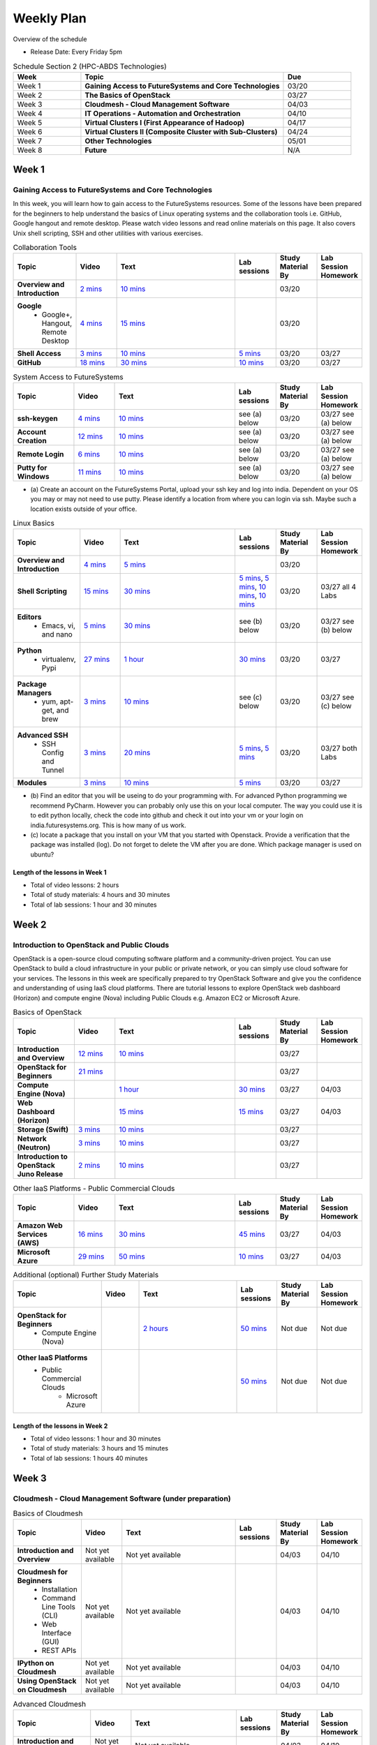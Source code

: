 ===============================================================================
Weekly Plan
===============================================================================
   
Overview of the schedule

* Release Date: Every Friday 5pm

.. list-table:: Schedule Section 2 (HPC-ABDS Technologies)
   :widths: 10 30 10 
   :header-rows: 1

   * - Week
     - Topic
     - Due
   * - Week 1
     - **Gaining Access to FutureSystems and Core Technologies**
     - 03/20
   * - Week 2
     - **The Basics of OpenStack**
     - 03/27
   * - Week 3
     - **Cloudmesh - Cloud Management Software**
     - 04/03
   * - Week 4
     - **IT Operations - Automation and Orchestration**
     - 04/10
   * - Week 5
     - **Virtual Clusters I (First Appearance of Hadoop)**
     - 04/17
   * - Week 6
     - **Virtual Clusters II (Composite Cluster with Sub-Clusters)**
     - 04/24
   * - Week 7
     - **Other Technologies**
     - 05/01
   * - Week 8
     - **Future**
     - N/A


Week 1
-------------------------------------------------------------------------------

Gaining Access to FutureSystems and Core Technologies
*******************************************************************************

In this week, you will learn how to gain access to the FutureSystems resources.
Some of the lessons have been prepared for the beginners to help understand the
basics of Linux operating systems and the collaboration tools i.e. GitHub,
Google hangout and remote desktop. Please watch video lessons and read online
materials on this page. It also covers Unix shell scripting, SSH and other
utilities with various exercises.

.. list-table:: Collaboration Tools
   :widths: 15 10 30 10 10 10
   :header-rows: 1

   * - Topic
     - Video
     - Text
     - Lab sessions
     - Study Material By
     - Lab Session Homework
   * - **Overview and Introduction**
     - `2 mins <https://www.youtube.com/watch?v=ZWzYGwnbZK4&list=PLLO4AVszo1SPYLypeUK0uPc4X6GXwWhcx&index=1>`_
     - `10 mins <../lesson/collaboration/overview.html>`_
     - 
     - 03/20
     - 
   * - **Google**
        - Google+, Hangout, Remote Desktop
     - `4 mins  <https://www.youtube.com/watch?v=kOrWm830vxQ&list=PLLO4AVszo1SPYLypeUK0uPc4X6GXwWhcx&index=2>`_
     - `15 mins  <../lesson/google.html>`_
     -
     - 03/20
     - 
   * - **Shell Access**                  
     - `3 mins <https://www.youtube.com/watch?v=aJDXfvOrzRE&index=3&list=PLLO4AVszo1SPYLypeUK0uPc4X6GXwWhcx>`_
     - `10 mins <../lesson/shell-access.html>`_
     - `5 mins <../lesson/shell-access.html#exercise>`_
     - 03/20
     - 03/27 
   * - **GitHub**
     - `18 mins <https://www.youtube.com/watch?v=KrAjal1a30w&list=PLLO4AVszo1SPYLypeUK0uPc4X6GXwWhcx&index=4>`_
     - `30 mins <../lesson/git.html>`_
     - `10 mins <../lesson/git.html#exercise>`_
     - 03/20
     - 03/27 



.. list-table:: System Access to FutureSystems                                                                              
   :widths: 15 10 30 10 10 10
   :header-rows: 1

   * - Topic
     - Video
     - Text
     - Lab sessions
     - Study Material By
     - Lab Session Homework
   * - **ssh-keygen**
     - `4 mins <https://www.youtube.com/watch?v=pQb2VV1zNIc&feature=em-upload_owner>`_
     - `10 mins <../../accounts/ssh.html#s-using-ssh>`_
     - see (a) below
     - 03/20
     - 03/27 see (a) below
   * - **Account Creation**
     - `12 mins <https://www.youtube.com/watch?v=X6zeVEALzTk>`_
     - `10 mins <../../accounts/accounts.html>`_
     - see (a) below
     - 03/20
     - 03/27 see (a) below
   * - **Remote Login**                                                                             
     - `6 mins <https://mix.office.com/watch/eddgjmovoty0>`_ 
     - `10 mins <../lesson/system/futuresystemsuse.html#remote-login>`_
     - see (a) below
     - 03/20
     - 03/27 see (a) below
   * - **Putty for Windows**
     - `11 mins <https://mix.office.com/watch/9z30n7rs67x0>`_
     - `10 mins <../lesson/system/futuresystemsuse.html#putty-under-preparation>`_
     - see (a) below
     - 03/20
     - 03/27 see (a) below

* (a) Create an account on the FutureSystems Portal, upload your ssh
  key and log into india. Dependent on your OS you may or may not need
  to use putty. Please identify a location from where you can login
  via ssh. Maybe such a location exists outside of your office.

       
.. list-table:: Linux Basics
   :widths: 15 10 30 10 10 10
   :header-rows: 1

   * - Topic
     - Video
     - Text
     - Lab sessions
     - Study Material By
     - Lab Session Homework
   * - **Overview and Introduction** 
     - `4 mins <https://www.youtube.com/watch?v=2uVZrGPCNcY&list=PLLO4AVszo1SOZF0tvCxLfS4AwkAJ1QKyp&index=1>`_
     - `5 mins <../lesson/linux/overview.html>`_
     - 
     - 03/20
     - 
   * - **Shell Scripting**                                                         
     - `15 mins <https://www.youtube.com/watch?v=TBOG3wmU8ZA&list=PLLO4AVszo1SOZF0tvCxLfS4AwkAJ1QKyp&index=2>`_
     - `30 mins <../lesson/linux/shell.html>`_
     - `5 mins <../lesson/linux/shell.html#exercises>`_,
       `5 mins <../lesson/linux/shell.html#id7>`_,
       `10 mins <../lesson/linux/shell.html#id11>`_,
       `10 mins <../lesson/linux/shell.html#id14>`_
     - 03/20
     - 03/27 all 4 Labs 
   * - **Editors**                            
        - Emacs, vi, and nano                                           
     - `5 mins <https://www.youtube.com/watch?v=yHW_qzOzPa0&list=PLLO4AVszo1SOZF0tvCxLfS4AwkAJ1QKyp&index=3>`_
     - `30 mins <../lesson/linux/editors.html>`_
     - see (b) below
     - 03/20
     - 03/27 see (b) below
   * - **Python**                             
        - virtualenv, Pypi                                                                                
     - `27 mins <https://www.youtube.com/watch?v=e_RuGr1dL0c&index=7&list=PLLO4AVszo1SOZF0tvCxLfS4AwkAJ1QKyp>`_
     - `1 hour <../lesson/linux/python.html>`_
     - `30 mins <../lesson/linux/python.html#exercises>`_
     - 03/20
     - 03/27
   * - **Package Managers**                   
        - yum, apt-get, and brew                                                      
     - `3 mins <https://www.youtube.com/watch?v=Onn9SKdUDUc&list=PLLO4AVszo1SOZF0tvCxLfS4AwkAJ1QKyp&index=4>`_
     - `10 mins <../lesson/linux/packagemanagement.html>`_
     - see (c) below
     - 03/20
     - 03/27 see (c) below
   * - **Advanced SSH**
        - SSH Config and Tunnel
     - `3 mins <https://www.youtube.com/watch?v=eYanElmtqMo&index=6&list=PLLO4AVszo1SOZF0tvCxLfS4AwkAJ1QKyp>`_
     - `20 mins <../lesson/linux/advancedssh.html>`_
     - `5 mins <../lesson/linux/advancedssh.html#exercise-i>`_, 
       `5 mins <../lesson/linux/advancedssh.html#exercise-ii>`_
     - 03/20
     - 03/27 both Labs
   * - **Modules**
     - `3 mins <https://www.youtube.com/watch?v=0mBERd57pZ8&list=PLLO4AVszo1SOZF0tvCxLfS4AwkAJ1QKyp&index=6>`_
     - `10 mins <../ lesson/linux/modules.html>`_
     - `5 mins <../lesson/linux/modules.html#exercises>`_
     - 03/20
     - 03/27


* (b) Find an editor that you will be useing to do your programming
  with. For advanced Python programming we recommend PyCharm. However
  you can probably only use this on your local computer. The way you
  could use it is to edit python locally, check the code into github
  and check it out into your vm or your login on
  india.futuresystems.org. This is how many of us work.
* (c) locate a package that you install on your VM that you started
  with Openstack. Provide a verification that the package was
  installed (log). Do not forget to delete the VM after you are
  done. Which package manager is used on ubuntu?



Length of the lessons in Week 1
^^^^^^^^^^^^^^^^^^^^^^^^^^^^^^^^^^^^^^^^^^^^^^^^^^^^^^^^^^^^^^^^^^^^^^^^^^^^^^^

* Total of video lessons: 2 hours
* Total of study materials: 4 hours and 30 minutes
* Total of lab sessions: 1 hour and 30 minutes

Week 2
-------------------------------------------------------------------------------

Introduction to OpenStack and Public Clouds
*******************************************************************************

OpenStack is a open-source cloud computing software platform and a
community-driven project. You can use OpenStack to build a cloud infrastructure
in your public or private network, or you can simply use cloud software for
your services. The lessons in this week are specifically prepared to try
OpenStack Software and give you the confidence and understanding of using IaaS
cloud platforms. There are tutorial lessons to explore OpenStack web dashboard
(Horizon) and compute engine (Nova) including Public Clouds e.g. Amazon EC2 or
Microsoft Azure.

.. list-table:: Basics of OpenStack
   :widths: 15 10 30 10 10 10
   :header-rows: 1

   * - Topic
     - Video
     - Text
     - Lab sessions
     - Study Material By
     - Lab Session Homework
   * - **Introduction and Overview**
     - `12 mins <https://mix.office.com/watch/u7uovy9i06jo>`_
     - `10 mins </introduction_to_cloud_computing/class/lesson/iaas/overview_openstack.html>`_
     - 
     - 03/27
     - 
   * - **OpenStack for Beginners**
     - `21 mins <https://mix.office.com/watch/qohooyyk3wa1>`_
     -
     -
     - 03/27
     - 
   * - **Compute Engine (Nova)**
     -
     - `1 hour </introduction_to_cloud_computing/class/lesson/iaas/openstack.html>`_
     - `30 mins </introduction_to_cloud_computing/class/lesson/iaas/openstack.html#exercises>`_
     - 03/27
     - 04/03
   * - **Web Dashboard (Horizon)**
     - 
     - `15 mins </introduction_to_cloud_computing/class/lesson/iaas/openstack_horizon.html>`_
     - `15 mins </introduction_to_cloud_computing/class/lesson/iaas/openstack_horizon.html#exercises>`_
     - 03/27
     - 04/03
   * - **Storage (Swift)**
     - `3 mins <https://mix.office.com/watch/w3rko4itecgc>`_
     - `10 mins </introduction_to_cloud_computing/class/lesson/iaas/openstack.html#swift-storage>`_
     -
     - 03/27
     - 
   * - **Network (Neutron)**
     - `3 mins <https://mix.office.com/watch/1dt5hp0e2grov>`_
     - `10 mins </introduction_to_cloud_computing/class/lesson/iaas/openstack.html#neutron-network>`_
     -
     - 03/27
     - 
   * - **Introduction to OpenStack Juno Release**
     - `2 mins <https://mix.office.com/watch/cz6xehrs9xor>`_
     - `10 mins </introduction_to_cloud_computing/class/lesson/iaas/openstack_juno.html>`_
     - 
     - 03/27
     - 

.. list-table:: Other IaaS Platforms - Public Commercial Clouds
   :widths: 15 10 30 10 10 10
   :header-rows: 1

   * - Topic
     - Video
     - Text
     - Lab sessions
     - Study Material By
     - Lab Session Homework
   * - **Amazon Web Services (AWS)**
     - `16 mins <https://mix.office.com/watch/1351hz8j187i7>`_
     - `30 mins </introduction_to_cloud_computing/class/lesson/iaas/aws_tutorial.html>`_
     - `45 mins </introduction_to_cloud_computing/class/lesson/iaas/aws_tutorial.html#exercises>`_
     - 03/27
     - 04/03
   * - **Microsoft Azure**
     - `29 mins <https://mix.office.com/watch/kzh0nwvdw6tm>`_
     - `50 mins </introduction_to_cloud_computing/class/lesson/iaas/azure_tutorial.html>`_
     - `10 mins </introduction_to_cloud_computing/class/lesson/iaas/azure_tutorial.html#exercise1>`_
     - 03/27
     - 04/03

.. list-table:: Additional (optional) Further Study Materials
   :widths: 15 10 30 10 10 10
   :header-rows: 1

   * - Topic
     - Video
     - Text
     - Lab sessions
     - Study Material By
     - Lab Session Homework
   * - **OpenStack for Beginners**
         - Compute Engine (Nova)
     -
     - `2 hours </introduction_to_cloud_computing/iaas/index.html>`_
     - `50 mins </introduction_to_cloud_computing/iaas/openstack.html#exercises>`_
     - Not due
     - Not due
   * - **Other IaaS Platforms**
        - Public Commercial Clouds
             - Microsoft Azure
     -
     -
     - `50 mins </introduction_to_cloud_computing/class/lesson/iaas/azure_tutorial.html#exercise2>`_
     - Not due
     - Not due

Length of the lessons in Week 2
^^^^^^^^^^^^^^^^^^^^^^^^^^^^^^^^^^^^^^^^^^^^^^^^^^^^^^^^^^^^^^^^^^^^^^^^^^^^^^^

* Total of video lessons: 1 hour and 30 minutes
* Total of study materials: 3 hours and 15 minutes
* Total of lab sessions: 1 hours 40 minutes


Week 3
-------------------------------------------------------------------------------


Cloudmesh - Cloud Management Software (under preparation)
*******************************************************************************

.. Cloudmesh is a cloud resource management software written in Python. It
        automates launching multiple VM instances across different cloud platforms
        including Amazon EC2, Microsoft Azure Virtual Machine, HP Cloud, OpenStack, and
        Eucalyptus.  The web interface of Cloudmesh help users and administrators
        manage entire cloud resources. Most cutting-edge technologies such as Apache
        LibCloud, Celery, IPython, Flask, Fabric, Docopt, YAML, MongoDB, and Sphinx are
        applied to enhance Web Service, Command Line Tools and Rest APIs.

.. list-table:: Basics of Cloudmesh
   :widths: 15 10 30 10 10 10
   :header-rows: 1

   * - Topic
     - Video
     - Text
     - Lab sessions
     - Study Material By
     - Lab Session Homework
   * - **Introduction and Overview**
     - Not yet available
     - Not yet available
     - 
     - 04/03
     - 04/10
   * - **Cloudmesh for Beginners**
        - Installation
        - Command Line Tools (CLI)
        - Web Interface (GUI)
        - REST APIs
     - Not yet available
     - Not yet available
     - 
     - 04/03
     - 04/10
   * - **IPython on Cloudmesh**
     - Not yet available
     - Not yet available
     - 
     - 04/03
     - 04/10
   * - **Using OpenStack on Cloudmesh**
     - Not yet available
     - Not yet available
     - 
     - 04/03
     - 04/10

.. list-table:: Advanced Cloudmesh
   :widths: 15 10 30 10 10 10
   :header-rows: 1

   * - Topic
     - Video
     - Text
     - Lab sessions
     - Study Material By
     - Lab Session Homework
   * - **Introduction and Overview**
     - Not yet available
     - Not yet available
     - 
     - 04/03
     - 04/10
   * - **VM Management**
     - Not yet available
     - Not yet available
     - 
     - 04/03
     - 04/10
   * - **Virtual Clusters with Cloudmesh**
        - SSH Connections between nodes
        - Host Configuration
     - Not yet available
     - Not yet available
     - 
     - 04/03
     - 04/10

Week 4
-------------------------------------------------------------------------------


IT Operations - Automation and Orchestration (under preparation)
*******************************************************************************

.. list-table:: IT Operations - Automation and Orchestration
   :widths: 15 10 30 10 10 10
   :header-rows: 1

   * - Topic
     - Video
     - Text
     - Lab sessions
     - Study Material By
     - Lab Session Homework
   * - **DevOps**
        - Ansible
        - SaltStack
        - Puppet
        - Chef
        - OpenStack Heat
        - Ubuntu Juju
     - Not yet available
     - Not yet available
     - 
     - 04/10
     - 04/17
   * - **Discussion**
        - Orchestration vs Collective DevOps
        - PaaS
        - Cloudmesh
     - Not yet available
     - Not yet available
     - 
     - 04/10
     - 04/17



Week 5 
-------------------------------------------------------------------------------


Virtual Clusters I (under preparation)
*******************************************************************************

**First Appearance of Hadoop in This Week**

.. list-table:: Virtual Clusters I
   :widths: 15 10 30 10 10 10
   :header-rows: 1

   * - Topic
     - Video
     - Text
     - Lab sessions
     - Study Material By
     - Lab Session Homework
   * - **Introduction and Overview**
     - Not yet available
     - Not yet available
     - 
     - 04/17
     - 04/24
   * - **Dynamic Deployment of Arbitrary X Software on Virtual Cluster**
     - Not yet available
     - Not yet available
     - 
     - 04/17
     - 04/24
   * - **Hadoop Virtual Cluster**
        - Cloudmesh
        - Discussion
        - Advanced Topics with Hadoop
             - Zookeeper and HBase
             - Yarn
             - OpenStack Havana
     - Not yet available
     - Not yet available
     - 
     - 04/17
     - 04/24

Week 6
-------------------------------------------------------------------------------


Virtual Cluster II: Composite Cluster with Sub-Clusters (under preparation)
*******************************************************************************

.. list-table:: Virtual Cluster II
   :widths: 15 10 30 10 10 10
   :header-rows: 1

   * - Topic
     - Video
     - Text
     - Lab sessions
     - Study Material By
     - Lab Session Homework
   * - **Composite Cluster with Sub-Clusters**
        - Introduction and Overview
        - Creating a Cross Resource Virtual Cluster
     - Not yet available
     - Not yet available
     - 
     - 04/24
     - 05/01
   * - **OpenMPI Virtual Cluster**
        - Introduction and Overview
        - HPC Stack - MPI
        - Cloudmesh HPC
     - Not yet available
     - Not yet available
     - 
     - 04/24
     - 05/01
   * - **MongoDB Virtual Cluster**
        - Introduction and Overview
        - Sharded MongoDB
     - Not yet available
     - Not yet available
     - 
     - 04/24
     - 05/01

Week 7
-------------------------------------------------------------------------------


Other Technologies (under preparation)
*******************************************************************************

.. list-table:: Other Technologies
   :widths: 15 10 30 10 10 10
   :header-rows: 1

   * - Topic
     - Video
     - Text
     - Lab sessions
     - Study Material By
     - Lab Session Homework
   * - **Virtualization Technologies**
         - Introduction and Overview
         - Hypervisors
             - KVM
             - Containers (LXC)
             - Docker
     - Not yet available
     - Not yet available
     - 
     - 05/01
     - 05/06
   * - **VM Software**
         - Vagrant
         - Oracle VirtualBox
         - VMWare
     - Not yet available
     - Not yet available
     - 
     - 05/01
     - 05/06
   * - **Apache Big Data Stack (ABDS)**
         - Apache Zookeeper
         - Apache Storm
         - Apache Mesos
         - Apache HBase
         - Apache Spark
         - Apache Pig
         - Apache Hive
     - Not yet available
     - Not yet available
     - 
     - 05/01
     - 05/06
   * - **Glossary**
     - Not yet available
     - Not yet available
     - 
     - 05/01
     - 05/06

Week 8
-------------------------------------------------------------------------------


Future (under preparation)
*******************************************************************************

.. list-table:: Future
   :widths: 15 10 30 10 10 10
   :header-rows: 1

   * - Topic
     - Video
     - Text
     - Lab sessions
     - Study Material By
     - Lab Session Homework
   * - **What will the Future Bring**
     - Not yet available
     - Not yet available
     - 
     - Not due
     - Not due
   * - **GE Industrial Internet of Things (IIoT)**
     - Not yet available
     - Not yet available
     - 
     - Not due
     - Not due

